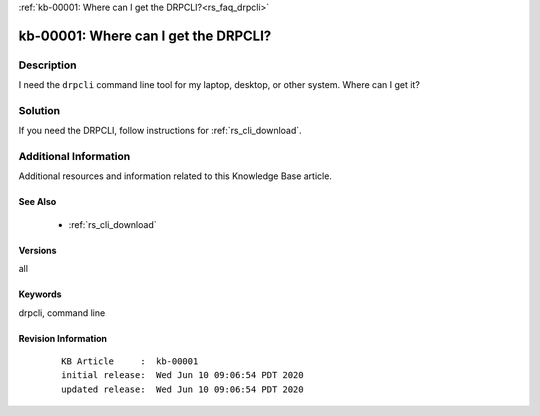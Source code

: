 .. Copyright (c) 2020 RackN Inc.
.. Licensed under the Apache License, Version 2.0 (the "License");
.. Digital Rebar Provision documentation under Digital Rebar master license

.. REFERENCE kb-00000 for an example and information on how to use this template.
.. If you make EDITS - ensure you update footer release date information.

:ref:`kb-00001: Where can I get the DRPCLI?<rs_faq_drpcli>`

.. _rs_kb_00001:

kb-00001: Where can I get the DRPCLI?
~~~~~~~~~~~~~~~~~~~~~~~~~~~~~~~~~~~~~


Description
-----------

I need the ``drpcli`` command line tool for my laptop, desktop, or other system.  Where can I get it?

Solution
--------

If you need the DRPCLI, follow instructions for :ref:`rs_cli_download`.

Additional Information
----------------------

Additional resources and information related to this Knowledge Base article.


See Also
========

  * :ref:`rs_cli_download`

Versions
========

all


Keywords
========

drpcli, command line


Revision Information
====================
  ::

    KB Article     :  kb-00001
    initial release:  Wed Jun 10 09:06:54 PDT 2020
    updated release:  Wed Jun 10 09:06:54 PDT 2020

